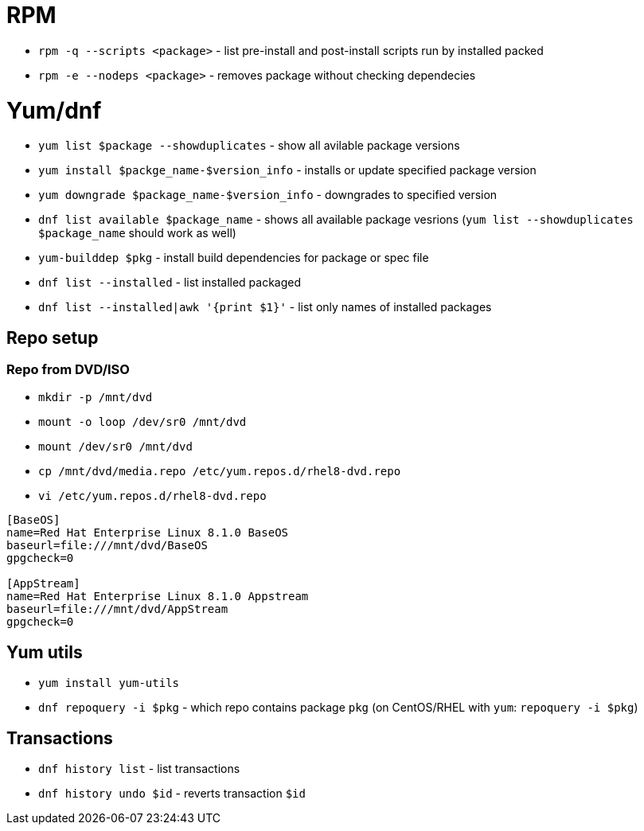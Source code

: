 = RPM

* `rpm -q --scripts <package>` - list pre-install and post-install scripts run by installed packed
* `rpm -e --nodeps <package>` - removes package without checking dependecies

= Yum/dnf

* `yum list $package --showduplicates` - show all avilable package versions
* `yum install $packge_name-$version_info` - installs or update specified package version
* `yum downgrade $package_name-$version_info` - downgrades to specified version
* `dnf list available $package_name` - shows all available package vesrions (`yum list --showduplicates $package_name` should work as well)
* `yum-builddep $pkg` - install build dependencies for package or spec file
* `dnf list --installed` - list installed packaged
* `dnf list --installed|awk '{print $1}'` - list only names of installed packages

== Repo setup

=== Repo from DVD/ISO

* `mkdir -p  /mnt/dvd`
* `mount -o loop /dev/sr0 /mnt/dvd`
* `mount /dev/sr0  /mnt/dvd`
* `cp /mnt/dvd/media.repo /etc/yum.repos.d/rhel8-dvd.repo`
* `vi /etc/yum.repos.d/rhel8-dvd.repo`

[source, shell]
----
[BaseOS]
name=Red Hat Enterprise Linux 8.1.0 BaseOS
baseurl=file:///mnt/dvd/BaseOS
gpgcheck=0

[AppStream]
name=Red Hat Enterprise Linux 8.1.0 Appstream
baseurl=file:///mnt/dvd/AppStream
gpgcheck=0
----

== Yum utils

* `yum install yum-utils`
* `dnf repoquery -i $pkg` - which repo contains package `pkg` (on CentOS/RHEL with `yum`: `repoquery -i $pkg`)

== Transactions

* `dnf history list` - list transactions
* `dnf history undo $id` - reverts transaction `$id`	
